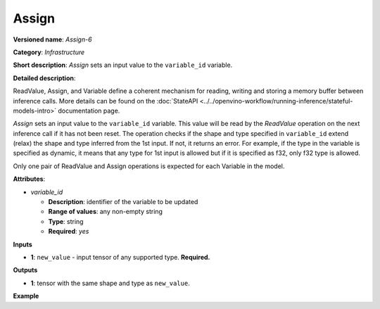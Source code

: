 .. {#openvino_docs_ops_infrastructure_Assign_6}

Assign
======


.. meta::
  :description: Learn about Assign-6 - an infrastructure operation, which
                can be performed on a single input tensor to set a value to variable_id.

**Versioned name**: *Assign-6*

**Category**: *Infrastructure*

**Short description**: *Assign* sets an input value to the ``variable_id`` variable.

**Detailed description**:

ReadValue, Assign, and Variable define a coherent mechanism for reading, writing and
storing a memory buffer between inference calls. More details can be found on the
:doc:`StateAPI <../../openvino-workflow/running-inference/stateful-models-intro>` documentation page.

*Assign* sets an input value to the ``variable_id`` variable. This value will be read
by the *ReadValue* operation on the next inference call if it has not been reset.
The operation checks if the shape and type specified in ``variable_id`` extend (relax)
the shape and type inferred from the 1st input. If not, it returns an error. For example,
if the type in the variable is specified as dynamic, it means that any type for 1st
input is allowed but if it is specified as f32, only f32 type is allowed.

Only one pair of ReadValue and Assign operations is expected for each Variable in the model.

**Attributes**:

* *variable_id*

  * **Description**: identifier of the variable to be updated
  * **Range of values**: any non-empty string
  * **Type**: string
  * **Required**: *yes*

**Inputs**

* **1**: ``new_value`` - input tensor of any supported type. **Required.**

**Outputs**

* **1**: tensor with the same shape and type as ``new_value``.

**Example**

.. code-block:: xml
   :force:

   <layer ... type="Assign" ...>
       <data variable_id="lstm_state_1"/>
       <input>
           <port id="0">
               <dim>1</dim>
               <dim>3</dim>
               <dim>224</dim>
               <dim>224</dim>
           </port>
       </input>
   </layer>


